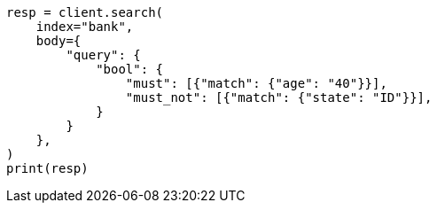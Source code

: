 // getting-started.asciidoc:512

[source, python]
----
resp = client.search(
    index="bank",
    body={
        "query": {
            "bool": {
                "must": [{"match": {"age": "40"}}],
                "must_not": [{"match": {"state": "ID"}}],
            }
        }
    },
)
print(resp)
----